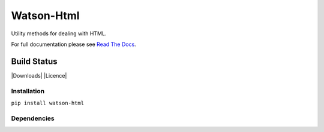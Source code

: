 Watson-Html
===========

Utility methods for dealing with HTML.

For full documentation please see `Read The
Docs <http://watson-html.readthedocs.org/>`__.

Build Status
^^^^^^^^^^^^

|Build Status| |Coverage Status| |Version| |Downloads| |Licence|

Installation
------------

``pip install watson-html``

Dependencies
------------

.. |Build Status| image:: https://api.travis-ci.org/watsonpy/watson-html.png?branch=master
   :target: https://travis-ci.org/watsonpy/watson-html
.. |Coverage Status| image:: https://coveralls.io/repos/watsonpy/watson-html/badge.png
   :target: https://coveralls.io/r/watsonpy/watson-html
.. |Version| image:: https://img.shields.io/pypi/v/watson-html.svg?maxAge=2592000
   :target: https://pypi.python.org/pypi/watson-html/
